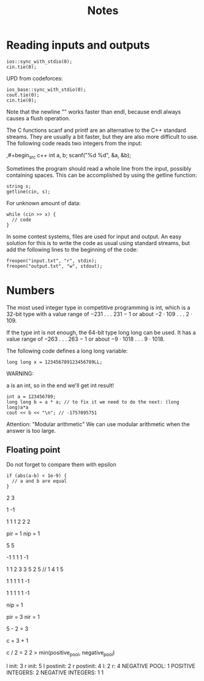 #+TITLE: Notes


* Reading inputs and outputs

#+begin_src c++
ios::sync_with_stdio(0);
cin.tie(0);
#+end_src

UPD from codeforces:
#+begin_src c++
ios_base::sync_with_stdio(0);
cout.tie(0);
cin.tie(0);
#+end_src


Note that the newline "\n" works faster than endl, because endl always
causes a flush operation.



The C functions scanf and printf are an alternative to the C++ standard
streams. They are usually a bit faster, but they are also more difficult to use. The following code reads two integers from the input:

,#+begin_src c++
int a, b;
scanf("%d %d", &a, &b);
#+end_src


Sometimes the program should read a whole line from the input, possibly
containing spaces. This can be accomplished by using the getline function:

#+begin_src c++
string s;
getline(cin, s);
#+end_src

For unknown amount of data:

#+begin_src c++
while (cin >> x) {
  // code
}
#+end_src


In some contest systems, files are used for input and output. An easy solution
for this is to write the code as usual using standard streams, but add the following lines to the beginning of the code:

#+begin_src c++
freopen("input.txt", "r", stdin);
freopen("output.txt", "w", stdout);
#+end_src




* Numbers

The most used integer type in competitive programming is int, which is a 32-bit
type with a value range of −231 . . . 231 − 1 or about −2 · 109 . . . 2 · 109.

If the type int is not enough, the 64-bit type long long can be used. It has a value range of −263 . . . 263 − 1 or about −9 · 1018 . . . 9 · 1018.

The following code defines a long long variable:

#+begin_src c++
long long x = 123456789123456789LL;
#+end_src

WARNING:

a is an int, so in the end we'll get int result!

#+begin_src c++
int a = 123456789;
long long b = a * a; // to fix it we need to do the next: (long long)a*a
cout << b << "\n"; // -1757895751
#+end_src

Attention: "Modular arithmetic"
We can use modular arithmetic when the answer is too large.

** Floating point
Do not forget to compare them with epsilon

#+begin_src c++
if (abs(a-b) < 1e-9) {
  // a and b are equal
}
#+end_src


2 3

1 -1

1 1
1 2
2 2


pir = 1
nip = 1



5 5

-1 1 1 1 -1

1 1
2 3
3 5
2 5 // 1 4
1 5

1 1 1 1 1 -1


1 1 1 1 1 -1

nip = 1

pir = 3
nir = 1

5 - 2 = 3

c = 3 + 1

c / 2 = 2
2 > min(positive_pool, negative_pool)


l init: 3
r init: 5
l postinit: 2
r postinit: 4
l: 2
r: 4
NEGATIVE POOL: 1
POSITIVE INTEGERS: 2
NEGATIVE INTEGERS: 1
1
